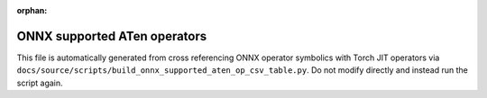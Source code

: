 :orphan:

ONNX supported ATen operators
=============================

This file is automatically generated from cross referencing ONNX operator
symbolics with Torch JIT operators via
``docs/source/scripts/build_onnx_supported_aten_op_csv_table.py``.
Do not modify directly and instead run the script again.

.. csv-table:: Supported ATen operators
   :file: ../build/auto_gen_aten_op_list.csv
   :widths: 30, 70
   :header-rows: 1
